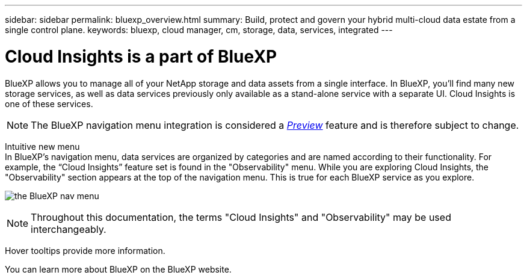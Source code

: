 ---
sidebar: sidebar
permalink: bluexp_overview.html
summary: Build, protect and govern your hybrid multi-cloud data estate from a single control plane.
keywords: bluexp, cloud manager, cm, storage, data, services, integrated
---

= Cloud Insights is a part of BlueXP
:hardbreaks:
:toclevels: 2
:nofooter:
:icons: font
:linkattrs:
:imagesdir: ./media/

[.lead]
BlueXP allows you to manage all of your NetApp storage and data assets from a single interface. In BlueXP, you’ll find many new storage services, as well as data services previously only available as a stand-alone service with a separate UI. Cloud Insights is one of these services.

NOTE: The BlueXP navigation menu integration is considered a link:concept_preview_features.html[_Preview_] feature and is therefore subject to change. 

Intuitive new menu
In BlueXP’s navigation menu, data services are organized by categories and are named according to their functionality. For example, the “Cloud Insights” feature set is found in the "Observability" menu. While you are exploring Cloud Insights, the "Observability" section appears at the top of the navigation menu. This is true for each BlueXP service as you explore.

image:BlueXP_Nav_Menu.png[the BlueXP nav menu, showing Observability at the top and other NetApp services below]

NOTE: Throughout this documentation, the terms "Cloud Insights" and "Observability" may be used interchangeably.

Hover tooltips provide more information.

You can learn more about BlueXP on the BlueXP website.


